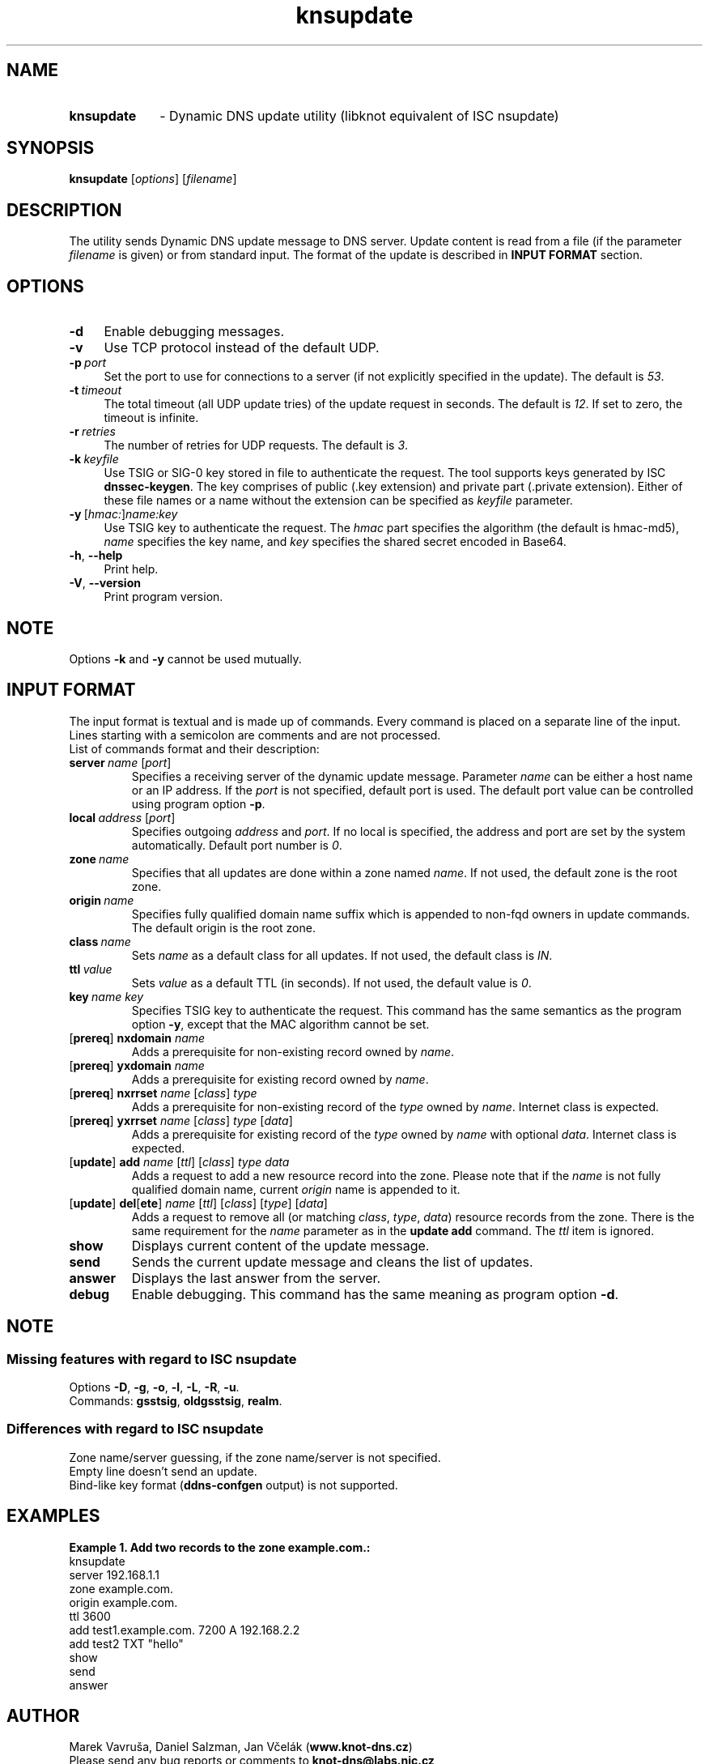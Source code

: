 .TH "knsupdate" "1" "2014-10-13" "CZ.NIC Labs" "Knot DNS, version 1.6.0-rc1"
.SH NAME
.TP 10
.B knsupdate
\- Dynamic DNS update utility (libknot equivalent of ISC nsupdate)
.SH SYNOPSIS
.B knsupdate
[\fIoptions\fR] [\fIfilename\fR]
.SH DESCRIPTION
The utility sends Dynamic DNS update message to DNS server. Update content is
read from a file (if the parameter \fIfilename\fR is given) or from standard
input. The format of the update is described in \fBINPUT FORMAT\fR section.
.SH OPTIONS
.TP 4
.B \-d
Enable debugging messages.
.TP
.B \-v
Use TCP protocol instead of the default UDP.
.TP
.BI \-p \ port
Set the port to use for connections to a server (if not explicitly
specified in the update). The default is \fI53\fR.
.TP
.BI \-t \ timeout
The total timeout (all UDP update tries) of the update request in seconds. The default is \fI12\fR. If set to
zero, the timeout is infinite.
.TP
.BI \-r \ retries
The number of retries for UDP requests. The default is \fI3\fR.
.TP
.BI \-k \ keyfile
Use TSIG or SIG\-0 key stored in file to authenticate the request. The tool
supports keys generated by ISC \fBdnssec\-keygen\fR. The key comprises of
public (.key extension) and private part (.private extension). Either of these
file names or a name without the extension can be specified as \fIkeyfile\fR
parameter.
.TP
.BI \-y \ \fR[\fIhmac:\fR]\fIname:key
Use TSIG key to authenticate the request. The \fIhmac\fR part specifies the
algorithm (the default is hmac\-md5), \fIname\fR specifies the key name, and
\fIkey\fR specifies the shared secret encoded in Base64.
.TP
.BR \-h ,\  \-\-help
Print help.
.TP
.BR \-V ,\  \-\-version
Print program version.
.SH NOTE
Options \fB\-k\fR and \fB\-y\fR cannot be used mutually.
.SH INPUT FORMAT
The input format is textual and is made up of commands. Every command is placed
on a separate line of the input. Lines starting with a semicolon are comments
and are not processed.
.TP
List of commands format and their description:
.TP
.BI server \ name \ \fR[\fIport\fR]
Specifies a receiving server of the dynamic update message. Parameter \fIname\fR
can be either a host name or an IP address. If the \fIport\fR is not specified,
default port is used. The default port value can be controlled using program
option \fB\-p\fR.
.TP
.BI local \ address \ \fR[\fIport\fR]
Specifies outgoing \fIaddress\fR and \fIport\fR. If no local is specified,
the address and port are set by the system automatically. Default port number
is \fI0\fR.
.TP
.BI zone \ name
Specifies that all updates are done within a zone named \fIname\fR. If not used,
the default zone is the root zone.
.TP
.BI origin \ name
Specifies fully qualified domain name suffix which is appended to
non\-fqd owners in update commands. The default origin is the root zone.
.TP
.BI class \ name
Sets \fIname\fR as a default class for all updates. If not used, the default
class is \fIIN\fR.
.TP
.BI ttl \ value
Sets \fIvalue\fR as a default TTL (in seconds). If not used, the default
value is \fI0\fR.
.TP
.BI key \ name \ \fIkey\fR
Specifies TSIG key to authenticate the request. This command has the same
semantics as the program option \fB\-y\fR, except that the MAC algorithm
cannot be set.
.TP
[\fBprereq\fR] \fBnxdomain\fR \fIname\fR
Adds a prerequisite for non-existing record owned by \fIname\fR.
.TP
[\fBprereq\fR] \fByxdomain\fR \fIname\fR
Adds a prerequisite for existing record owned by \fIname\fR.
.TP
[\fBprereq\fR] \fBnxrrset\fR \fIname\fR [\fIclass\fR] \fItype\fR
Adds a prerequisite for non-existing record of the \fItype\fR owned by \fIname\fR.
Internet class is expected.
.TP
[\fBprereq\fR] \fByxrrset\fR \fIname\fR [\fIclass\fR] \fItype\fR [\fIdata\fR]
Adds a prerequisite for existing record of the \fItype\fR owned by \fIname\fR
with optional \fIdata\fR. Internet class is expected.
.TP
[\fBupdate\fR] \fBadd\fR \fIname\fR [\fIttl\fR] [\fIclass\fR] \fItype\fR \fIdata\fR
Adds a request to add a new resource record into the zone. Please note that if the
\fIname\fR is not fully qualified domain name, current \fIorigin\fR name is appended to it.
.TP
[\fBupdate\fR] \fBdel\fR[\fBete\fR] \fIname\fR [\fIttl\fR] [\fIclass\fR] [\fItype\fR] [\fIdata\fR]
Adds a request to remove all (or matching \fIclass\fR, \fItype\fR, \fIdata\fR)
resource records from the zone. There is the same requirement for the
\fIname\fR parameter as in the \fBupdate add\fR command. The \fIttl\fR item is ignored.
.TP
.B show
Displays current content of the update message.
.TP
.B send
Sends the current update message and cleans the list of updates.
.TP
.B answer
Displays the last answer from the server.
.TP
.B debug
Enable debugging. This command has the same meaning as program option \fB\-d\fR.
.SH NOTE
.SS Missing features with regard to ISC nsupdate
Options \fB\-D\fR, \fB\-g\fR, \fB\-o\fR, \fB\-l\fR, \fB\-L\fR, \fB\-R\fR, \fB\-u\fR.
.TP
Commands: \fBgsstsig\fR, \fBoldgsstsig\fR, \fBrealm\fR.
.SS Differences with regard to ISC nsupdate
Zone name/server guessing, if the zone name/server is not specified.
.TP 0
Empty line doesn't send an update.
.TP
Bind-like key format (\fBddns\-confgen\fR output) is not supported.
.SH EXAMPLES
.B Example 1. Add two records to the zone example.com.:
.TP 0
.nf
knsupdate
server 192.168.1.1
zone example.com.
origin example.com.
ttl 3600
add test1.example.com. 7200 A 192.168.2.2
add test2 TXT "hello"
show
send
answer
.fi
.SH AUTHOR
Marek Vavruša, Daniel Salzman, Jan Včelák (\fBwww.knot\-dns.cz\fR)
.TP
Please send any bug reports or comments to \fBknot\-dns@labs.nic.cz\fR
.SH SEE ALSO
.BR kdig (1),
.BR khost (1).
